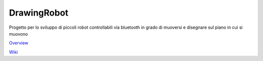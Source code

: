 DrawingRobot
======

.. image:: http://dev.hacklabterni.org/attachments/download/1174/drwing_robot.jpg
.. :scale: 50 %
.. :alt: DrawingRobot logo

Progetto per lo sviluppo di piccoli robot controllabili via bluetooth in grado di muoversi e disegnare sul piano in cui si muovono

`Overview <http://dev.hacklabterni.org/projects/drawrobot2015/>`_

`Wiki <http://dev.hacklabterni.org/projects/drawrobot2015/wiki>`_
